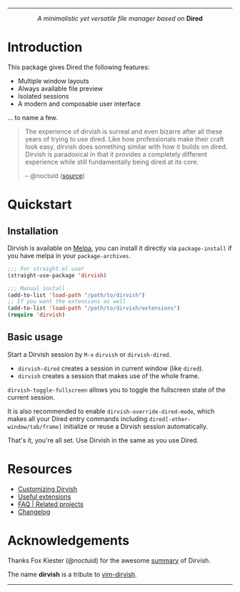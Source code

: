 #+AUTHOR: Alex Lu
#+EMAIL: alexluigit@gmail.com
#+startup: content
#+html: <img src="https://user-images.githubusercontent.com/16313743/159204052-c8caf89d-c44f-42c7-a177-4cd2491eaab6.svg" align="center" width="100%">
-----
#+html: <p align="center"><i>A minimalistic yet versatile file manager based on</i> <b>Dired</b></p>

* Introduction

This package gives Dired the following features:

+ Multiple window layouts
+ Always available file preview
+ Isolated sessions
+ A modern and composable user interface

... to name a few.

#+begin_quote
The experience of dirvish is surreal and even bizarre after all these years of
trying to use dired. Like how professionals make their craft look easy, dirvish
does something similar with how it builds on dired. Dirvish is paradoxical in
that it provides a completely different experience while still fundamentally
being dired at its core.

-- @noctuid ([[https://github.com/alexluigit/dirvish/issues/34][source]])
#+end_quote

[[https://user-images.githubusercontent.com/16313743/169456875-ed5af1e7-57cd-4203-96e9-9038119721b9.png][https://user-images.githubusercontent.com/16313743/169456875-ed5af1e7-57cd-4203-96e9-9038119721b9.png]]

* Quickstart
** Installation

Dirvish is available on [[https://melpa.org][Melpa]], you can install it directly via ~package-install~
if you have melpa in your ~package-archives~.

#+begin_src emacs-lisp
;;; For straight.el user
(straight-use-package 'dirvish)

;;; Manual install
(add-to-list 'load-path "/path/to/dirvish")
;; If you want the extensions as well
(add-to-list 'load-path "/path/to/dirvish/extensions")
(require 'dirvish)
#+end_src

** Basic usage

Start a Dirvish session by =M-x= ~dirvish~ or ~dirvish-dired~.

- ~dirvish-dired~ creates a session in current window (like ~dired~).
- ~dirvish~ creates a session that makes use of the whole frame.

~dirvish-toggle-fullscreen~ allows you to toggle the fullscreen state of the
current session.

It is also recommended to enable ~dirvish-override-dired-mode~, which makes all
your Dired entry commands including ~dired[-other-window/tab/frame]~ initialize or
reuse a Dirvish session automatically.

That's it, you're all set. Use Dirvish in the same as you use Dired.

* Resources

+ [[file:CUSTOMIZING.org][Customizing Dirvish]]
+ [[file:EXTENSIONS.org][Useful extensions]]
+ [[file:FAQ.org][FAQ | Related projects]]
+ [[file:CHANGELOG.org][Changelog]]
  
* Acknowledgements

Thanks Fox Kiester (@noctuid) for the awesome [[https://github.com/alexluigit/dirvish/issues/34][summary]] of Dirvish.

The name *dirvish* is a tribute to [[https://github.com/justinmk/vim-dirvish][vim-dirvish]].
-----
[[https://melpa.org/#/dirvish][file:https://melpa.org/packages/dirvish-badge.svg]]
[[https://stable.melpa.org/#/dirvish][file:https://stable.melpa.org/packages/dirvish-badge.svg]]
[[https://github.com/alexluigit/dirvish/actions/workflows/melpazoid.yml][file:https://github.com/alexluigit/dirvish/actions/workflows/melpazoid.yml/badge.svg]]
